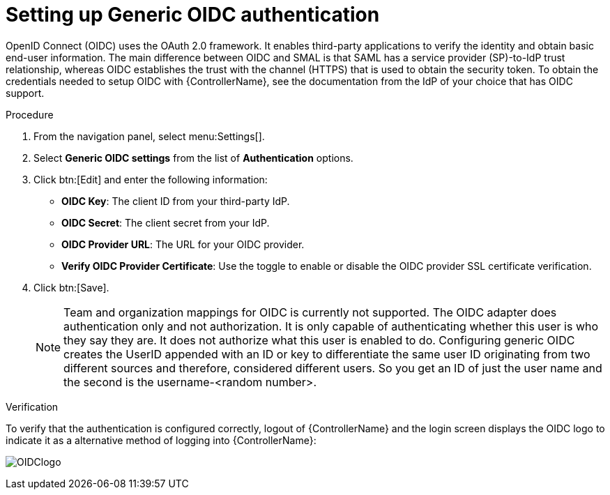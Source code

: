 [id="controller-set-up-generic-oidc"]

= Setting up Generic OIDC authentication

OpenID Connect (OIDC) uses the OAuth 2.0 framework. 
It enables third-party applications to verify the identity and obtain basic end-user information. 
The main difference between OIDC and SMAL is that SAML has a service provider (SP)-to-IdP trust relationship, whereas OIDC establishes the trust with the channel (HTTPS) that is used to obtain the security token. 
To obtain the credentials needed to setup OIDC with {ControllerName}, see the documentation from the IdP of your choice that has OIDC support.

.Procedure

. From the navigation panel, select menu:Settings[].
. Select *Generic OIDC settings* from the list of *Authentication* options.
. Click btn:[Edit] and enter the following information:
* *OIDC Key*: The client ID from your third-party IdP.
* *OIDC Secret*: The client secret from your IdP.
* *OIDC Provider URL*: The URL for your OIDC provider.
* *Verify OIDC Provider Certificate*: Use the toggle to enable or disable the OIDC provider SSL certificate verification.
. Click btn:[Save].
+
[NOTE]
====
Team and organization mappings for OIDC is currently not supported. 
The OIDC adapter does authentication only and not authorization. 
It is only capable of authenticating whether this user is who they say they are. 
It does not authorize what this user is enabled to do.
Configuring generic OIDC creates the UserID appended with an ID or key to differentiate the same user ID originating from two different sources and therefore, considered different users. 
So you get an ID of just the user name and the second is the username-<random number>.
====

.Verification
To verify that the authentication is configured correctly, logout of {ControllerName} and the login screen displays the OIDC logo to indicate it as a alternative method of logging into {ControllerName}:

image:ag-configure-auth-oidc-logo.png[OIDClogo]
